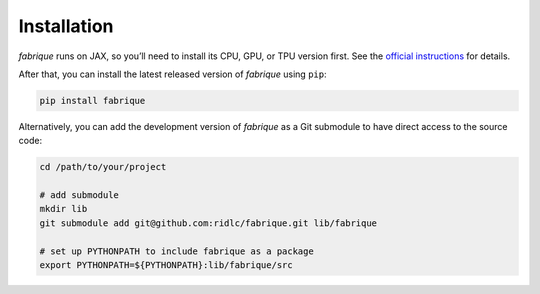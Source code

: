 
============
Installation
============

*fabrique* runs on JAX, so you’ll need to install its CPU, GPU, or TPU version first.
See the `official instructions <https://docs.jax.dev/en/latest/installation.html>`_ for details.

After that, you can install the latest released version of *fabrique* using ``pip``:

.. code-block:: bash

   pip install fabrique


Alternatively, you can add the development version of *fabrique* as a Git submodule to have direct access to the source code:

.. code-block:: bash

   cd /path/to/your/project

   # add submodule
   mkdir lib
   git submodule add git@github.com:ridlc/fabrique.git lib/fabrique

   # set up PYTHONPATH to include fabrique as a package
   export PYTHONPATH=${PYTHONPATH}:lib/fabrique/src

